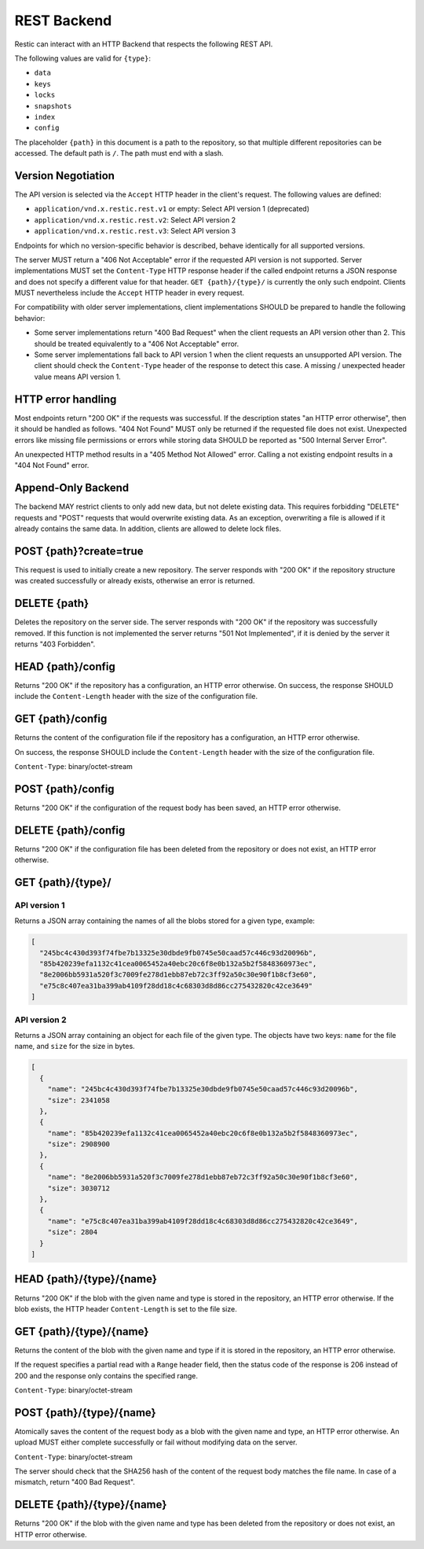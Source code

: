 ************
REST Backend
************

Restic can interact with an HTTP Backend that respects the following REST API.

The following values are valid for ``{type}``:

* ``data``
* ``keys``
* ``locks``
* ``snapshots``
* ``index``
* ``config``

The placeholder ``{path}`` in this document is a path to the repository, so
that multiple different repositories can be accessed. The default path is
``/``. The path must end with a slash.

Version Negotiation
===================

The API version is selected via the ``Accept`` HTTP header in the client's request.
The following values are defined:

* ``application/vnd.x.restic.rest.v1`` or empty: Select API version 1 (deprecated)
* ``application/vnd.x.restic.rest.v2``: Select API version 2
* ``application/vnd.x.restic.rest.v3``: Select API version 3

Endpoints for which no version-specific behavior is described, behave identically for
all supported versions.

The server MUST return a "406 Not Acceptable" error if the requested API version
is not supported. Server implementations MUST set the ``Content-Type`` HTTP response
header if the called endpoint returns a JSON response and does not specify a
different value for that header. ``GET {path}/{type}/`` is currently the only such
endpoint. Clients MUST nevertheless include the ``Accept`` HTTP header in every request.

For compatibility with older server implementations, client implementations SHOULD be
prepared to handle the following behavior:

- Some server implementations return "400 Bad Request" when the client requests an
  API version other than 2. This should be treated equivalently to a "406 Not Acceptable"
  error.
- Some server implementations fall back to API version 1 when the client requests an
  unsupported API version. The client should check the ``Content-Type`` header of the
  response to detect this case. A missing / unexpected header value means API version 1.

HTTP error handling
===================

Most endpoints return "200 OK" if the requests was successful. If the description states
"an HTTP error otherwise", then it should be handled as follows. "404 Not Found" MUST
only be returned if the requested file does not exist. Unexpected errors like missing
file permissions or errors while storing data SHOULD be reported as
"500 Internal Server Error".

An unexpected HTTP method results in a "405 Method Not Allowed" error. Calling a not
existing endpoint results in a "404 Not Found" error.

Append-Only Backend
===================

The backend MAY restrict clients to only add new data, but not delete existing data.
This requires forbidding "DELETE" requests and "POST" requests that would overwrite
existing data. As an exception, overwriting a file is allowed if it already contains
the same data. In addition, clients are allowed to delete lock files.

POST {path}?create=true
=======================

This request is used to initially create a new repository. The server
responds with "200 OK" if the repository structure was created
successfully or already exists, otherwise an error is returned.

DELETE {path}
=============

Deletes the repository on the server side. The server responds with "200
OK" if the repository was successfully removed. If this function is not
implemented the server returns "501 Not Implemented", if it is
denied by the server it returns "403 Forbidden".

HEAD {path}/config
==================

Returns "200 OK" if the repository has a configuration, an HTTP error
otherwise. On success, the response SHOULD include the ``Content-Length`` header
with the size of the configuration file.

GET {path}/config
=================

Returns the content of the configuration file if the repository has a
configuration, an HTTP error otherwise.

On success, the response SHOULD include the ``Content-Length`` header
with the size of the configuration file.

``Content-Type``: binary/octet-stream

POST {path}/config
==================

Returns "200 OK" if the configuration of the request body has been
saved, an HTTP error otherwise.

DELETE {path}/config
====================

Returns "200 OK" if the configuration file has been deleted from the repository
or does not exist, an HTTP error otherwise.

GET {path}/{type}/
==================

API version 1
-------------

Returns a JSON array containing the names of all the blobs stored for a given
type, example:

.. code:: json

    [
      "245bc4c430d393f74fbe7b13325e30dbde9fb0745e50caad57c446c93d20096b",
      "85b420239efa1132c41cea0065452a40ebc20c6f8e0b132a5b2f5848360973ec",
      "8e2006bb5931a520f3c7009fe278d1ebb87eb72c3ff92a50c30e90f1b8cf3e60",
      "e75c8c407ea31ba399ab4109f28dd18c4c68303d8d86cc275432820c42ce3649"
    ]

API version 2
-------------

Returns a JSON array containing an object for each file of the given type. The
objects have two keys: ``name`` for the file name, and ``size`` for the size in
bytes.

.. code:: json

    [
      {
        "name": "245bc4c430d393f74fbe7b13325e30dbde9fb0745e50caad57c446c93d20096b",
        "size": 2341058
      },
      {
        "name": "85b420239efa1132c41cea0065452a40ebc20c6f8e0b132a5b2f5848360973ec",
        "size": 2908900
      },
      {
        "name": "8e2006bb5931a520f3c7009fe278d1ebb87eb72c3ff92a50c30e90f1b8cf3e60",
        "size": 3030712
      },
      {
        "name": "e75c8c407ea31ba399ab4109f28dd18c4c68303d8d86cc275432820c42ce3649",
        "size": 2804
      }
    ]

HEAD {path}/{type}/{name}
=========================

Returns "200 OK" if the blob with the given name and type is stored in
the repository, an HTTP error otherwise. If the blob exists, the HTTP
header ``Content-Length`` is set to the file size.

GET {path}/{type}/{name}
========================

Returns the content of the blob with the given name and type if it is
stored in the repository, an HTTP error otherwise.

If the request specifies a partial read with a ``Range`` header field, then
the status code of the response is 206 instead of 200 and the response
only contains the specified range.

``Content-Type``: binary/octet-stream

POST {path}/{type}/{name}
=========================

Atomically saves the content of the request body as a blob with the given
name and type, an HTTP error otherwise. An upload MUST either complete
successfully or fail without modifying data on the server.

``Content-Type``: binary/octet-stream

The server should check that the SHA256 hash of the content of the request
body matches the file name. In case of a mismatch, return "400 Bad Request".

DELETE {path}/{type}/{name}
===========================

Returns "200 OK" if the blob with the given name and type has been
deleted from the repository or does not exist, an HTTP error otherwise.
